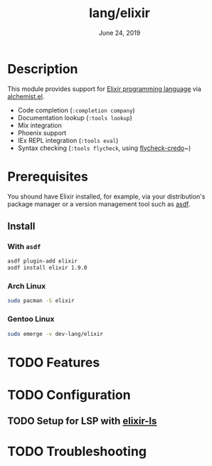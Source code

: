 #+TITLE: lang/elixir
#+DATE:  June 24, 2019
#+SINCE: v2.0.9

* Table of Contents :TOC_3:noexport:
- [[#description][Description]]
- [[#prerequisites][Prerequisites]]
  - [[#install][Install]]
    - [[#with-asdf][With ~asdf~]]
    - [[#arch-linux][Arch Linux]]
    - [[#gentoo-linux][Gentoo Linux]]
- [[#features][Features]]
- [[#configuration][Configuration]]
  - [[#setup-for-lsp-with-elixir-ls][Setup for LSP with elixir-ls]]
- [[#troubleshooting][Troubleshooting]]

* Description
This module provides support for [[https://elixir-lang.org/][Elixir programming language]] via [[https://github.com/tonini/alchemist.el][alchemist.el]].

- Code completion (~:completion company~)
- Documentation lookup (~:tools lookup~)
- Mix integration
- Phoenix support
- IEx REPL integration (~:tools eval~)
- Syntax checking (~:tools flycheck~, using [[https://github.com/aaronjensen/flycheck-credo][flycheck-credo]]~)
* Prerequisites
You shound have Elixir installed, for example, via your distribution's package
manager or a version management tool such as [[https://github.com/asdf-vm/asdf-elixir][asdf]].
** Install
*** With ~asdf~
#+BEGIN_SRC sh
asdf plugin-add elixir
asdf install elixir 1.9.0
#+END_SRC
*** Arch Linux
#+BEGIN_SRC sh :dir /sudo::
sudo pacman -S elixir
#+END_SRC
*** Gentoo Linux
#+BEGIN_SRC sh :dir /sudo::
sudo emerge -v dev-lang/elixir
#+END_SRC
* TODO Features
* TODO Configuration
** TODO Setup for LSP with [[https://github.com/JakeBecker/elixir-ls][elixir-ls]]
* TODO Troubleshooting
